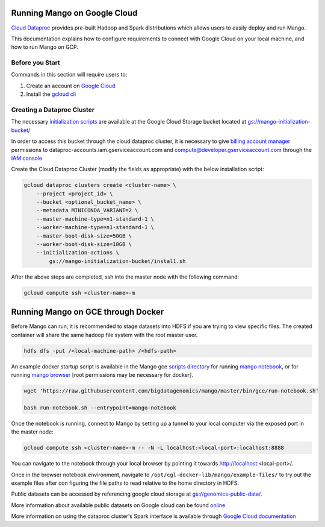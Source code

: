 Running Mango on Google Cloud
=============================

`Cloud Dataproc <https://cloud.google.com/dataproc/>`__ provides pre-built Hadoop and Spark distributions which allows users to easily deploy and run Mango.

This documentation explains how to configure requirements to connect with Google Cloud on your local machine, and how to run Mango on GCP.


Before you Start
----------------
Commands in this section will require users to:

1. Create an account on `Google Cloud <https://cloud.google.com/>`__ 
2. Install the `gcloud cli <https://cloud.google.com/sdk/gcloud/>`__

Creating a Dataproc Cluster
---------------------------
The necessary `initialization scripts <https://raw.githubusercontent.com/bigdatagenomics/mango/master/bin/gce/install.sh>`__ are available at the Google Cloud Storage bucket located at `gs://mango-initialization-bucket/ <https://console.cloud.google.com/storage/browser/mango-initialization-bucket>`__

In order to access this bucket through the cloud dataproc cluster, it is necessary to give `billing account manager <https://cloud.google.com/billing/docs/how-to/billing-access>`__ permissions to dataproc-accounts.iam.gserviceaccount.com and compute@developer.gserviceaccount.com through the `IAM console <https://console.cloud.google.com/iam-admin>`__

Create the Cloud Dataproc Cluster (modify the fields as appropriate) with the below installation script:

.. code:: bash

    gcloud dataproc clusters create <cluster-name> \
        --project <project_id> \
        --bucket <optional_bucket_name> \
        --metadata MINICONDA_VARIANT=2 \
        --master-machine-type=n1-standard-1 \
        --worker-machine-type=n1-standard-1 \
        --master-boot-disk-size=50GB \
        --worker-boot-disk-size=10GB \
        --initialization-actions \
            gs://mango-initialization-bucket/install.sh


After the above steps are completed, ssh into the master node with the following command:

.. code:: bash

    gcloud compute ssh <cluster-name>-m

Running Mango on GCE through Docker
===================================

Before Mango can run, it is recommended to stage datasets into HDFS if you are trying to view specific files. The created container will share the same hadoop file system with the root master user.

.. code:: bash

    hdfs dfs -put /<local-machine-path> /<hdfs-path>


An example docker startup script is available in the Mango gce `scripts directory <https://github.com/bigdatagenomics/mango/blob/master/bin/gce>`__ for running `mango notebook <https://github.com/bigdatagenomics/mango/blob/master/bin/gce/run-notebook.sh>`__, or for running `mango browser <https://github.com/bigdatagenomics/mango/blob/master/bin/gce/run-browser.sh>`__ [root permissions may be necessary for docker].

.. code:: bash

    wget 'https://raw.githubusercontent.com/bigdatagenomics/mango/master/bin/gce/run-notebook.sh'

    bash run-notebook.sh --entrypoint=mango-notebook

Once the notebook is running, connect to Mango by setting up a tunnel to your local computer via the exposed port in the master node:

.. code:: bash

    gcloud compute ssh <cluster-name>-m -- -N -L localhost:<local-port>:localhost:8888

You can navigate to the notebook through your local browser by pointing it towards http://localhost:<local-port>/. 

Once in the browser notebook environment, navigate to ``/opt/cgl-docker-lib/mango/example-files/`` to try out the example files after con figuring the file paths to read relative to the home directory in HDFS. 

Public datasets can be accessed by referencing google cloud storage at `gs://genomics-public-data/ <https://cloud.google.com/genomics/docs/public-datasets/>`__.

More information about available public datasets on Google cloud can be found `online <https://cloud.google.com/genomics/v1/public-data>`__

More information on using the dataproc cluster's Spark interface is available through `Google Cloud documentation <https://cloud.google.com/dataproc/docs/concepts/accessing/cluster-web-interfaces>`__
